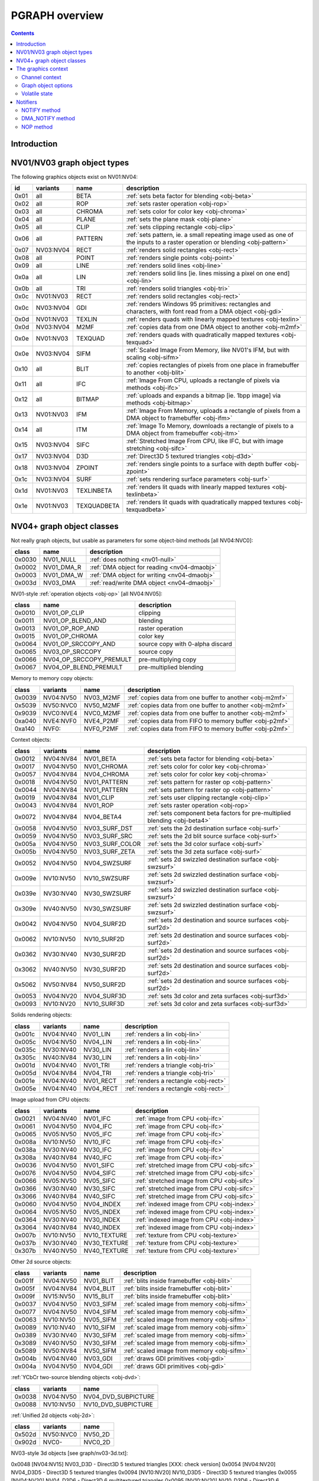 .. _graph-intro:

===============
PGRAPH overview
===============

.. contents::


Introduction
============

.. todo:: write me

.. todo:: WAIT_FOR_IDLE and PM_TRIGGER


NV01/NV03 graph object types
============================

The following graphics objects exist on NV01:NV04:

==== ========= =========== =====================================
id   variants  name        description
==== ========= =========== =====================================
0x01 all       BETA        :ref:`sets beta factor for blending <obj-beta>`
0x02 all       ROP         :ref:`sets raster operation <obj-rop>`
0x03 all       CHROMA      :ref:`sets color for color key <obj-chroma>`
0x04 all       PLANE       :ref:`sets the plane mask <obj-plane>`
0x05 all       CLIP        :ref:`sets clipping rectangle <obj-clip>`
0x06 all       PATTERN     :ref:`sets pattern, ie. a small repeating image used as one of the inputs to a raster operation or blending <obj-pattern>`
0x07 NV03:NV04 RECT        :ref:`renders solid rectangles <obj-rect>`
0x08 all       POINT       :ref:`renders single points <obj-point>`
0x09 all       LINE        :ref:`renders solid lines <obj-line>`
0x0a all       LIN         :ref:`renders solid lins [ie. lines missing a pixel on one end] <obj-lin>`
0x0b all       TRI         :ref:`renders solid triangles <obj-tri>`
0x0c NV01:NV03 RECT        :ref:`renders solid rectangles <obj-rect>`
0x0c NV03:NV04 GDI         :ref:`renders Windows 95 primitives: rectangles and characters, with font read from a DMA object <obj-gdi>`
0x0d NV01:NV03 TEXLIN      :ref:`renders quads with linearly mapped textures <obj-texlin>`
0x0d NV03:NV04 M2MF        :ref:`copies data from one DMA object to another <obj-m2mf>`
0x0e NV01:NV03 TEXQUAD     :ref:`renders quads with quadratically mapped textures <obj-texquad>`
0x0e NV03:NV04 SIFM        :ref:`Scaled Image From Memory, like NV01's IFM, but with scaling <obj-sifm>`
0x10 all       BLIT        :ref:`copies rectangles of pixels from one place in framebuffer to another     <obj-blit>`
0x11 all       IFC         :ref:`Image From CPU, uploads a rectangle of pixels via methods <obj-ifc>`
0x12 all       BITMAP      :ref:`uploads and expands a bitmap [ie.  1bpp image] via methods <obj-bitmap>`
0x13 NV01:NV03 IFM         :ref:`Image From Memory, uploads a rectangle of pixels from a DMA object to framebuffer <obj-ifm>`
0x14 all       ITM         :ref:`Image To Memory, downloads a rectangle of pixels to a DMA object from framebuffer <obj-itm>`
0x15 NV03:NV04 SIFC        :ref:`Stretched Image From CPU, like IFC, but with image stretching       <obj-sifc>`
0x17 NV03:NV04 D3D         :ref:`Direct3D 5 textured triangles <obj-d3d>`
0x18 NV03:NV04 ZPOINT      :ref:`renders single points to a surface with depth buffer <obj-zpoint>`
0x1c NV03:NV04 SURF        :ref:`sets rendering surface parameters <obj-surf>`
0x1d NV01:NV03 TEXLINBETA  :ref:`renders lit quads with linearly mapped textures <obj-texlinbeta>`
0x1e NV01:NV03 TEXQUADBETA :ref:`renders lit quads with quadratically mapped textures <obj-texquadbeta>`
==== ========= =========== =====================================

.. todo:: check Direct3D version


NV04+ graph object classes
==========================

Not really graph objects, but usable as parameters for some object-bind
methods [all NV04:NVC0]:

====== ========== ============
class  name       description
====== ========== ============
0x0030 NV01_NULL  :ref:`does nothing <nv01-null>`
0x0002 NV01_DMA_R :ref:`DMA object for reading <nv04-dmaobj>`
0x0003 NV01_DMA_W :ref:`DMA object for writing <nv04-dmaobj>`
0x003d NV03_DMA   :ref:`read/write DMA object <nv04-dmaobj>`
====== ========== ============

.. todo:: document NV01_NULL

NV01-style :ref:`operation objects <obj-op>` [all NV04:NV05]:

====== ======================= ============
class  name                    description
====== ======================= ============
0x0010 NV01_OP_CLIP            clipping
0x0011 NV01_OP_BLEND_AND       blending
0x0013 NV01_OP_ROP_AND         raster operation
0x0015 NV01_OP_CHROMA          color key 
0x0064 NV01_OP_SRCCOPY_AND     source copy with 0-alpha discard
0x0065 NV03_OP_SRCCOPY         source copy
0x0066 NV04_OP_SRCCOPY_PREMULT pre-multiplying copy
0x0067 NV04_OP_BLEND_PREMULT   pre-multiplied blending
====== ======================= ============

Memory to memory copy objects:

====== ========= ========= ============
class  variants  name      description
====== ========= ========= ============
0x0039 NV04:NV50 NV03_M2MF :ref:`copies data from one buffer to another <obj-m2mf>`
0x5039 NV50:NVC0 NV50_M2MF :ref:`copies data from one buffer to another <obj-m2mf>`
0x9039 NVC0:NVE4 NVC0_M2MF :ref:`copies data from one buffer to another <obj-m2mf>`
0xa040 NVE4:NVF0 NVE4_P2MF :ref:`copies data from FIFO to memory buffer <obj-p2mf>`
0xa140 NVF0:     NVF0_P2MF :ref:`copies data from FIFO to memory buffer <obj-p2mf>`
====== ========= ========= ============

Context objects:

====== ========= =============== ============
class  variants  name            description
====== ========= =============== ============
0x0012 NV04:NV84 NV01_BETA       :ref:`sets beta factor for blending <obj-beta>`
0x0017 NV04:NV50 NV01_CHROMA     :ref:`sets color for color key <obj-chroma>`
0x0057 NV04:NV84 NV04_CHROMA     :ref:`sets color for color key <obj-chroma>`
0x0018 NV04:NV50 NV01_PATTERN    :ref:`sets pattern for raster op <obj-pattern>`
0x0044 NV04:NV84 NV01_PATTERN    :ref:`sets pattern for raster op <obj-pattern>`
0x0019 NV04:NV84 NV01_CLIP       :ref:`sets user clipping rectangle <obj-clip>`
0x0043 NV04:NV84 NV01_ROP        :ref:`sets raster operation <obj-rop>`
0x0072 NV04:NV84 NV04_BETA4      :ref:`sets component beta factors for pre-multiplied blending <obj-beta4>`
0x0058 NV04:NV50 NV03_SURF_DST   :ref:`sets the 2d destination surface <obj-surf>`
0x0059 NV04:NV50 NV03_SURF_SRC   :ref:`sets the 2d blit source surface <obj-surf>`
0x005a NV04:NV50 NV03_SURF_COLOR :ref:`sets the 3d color surface <obj-surf>`
0x005b NV04:NV50 NV03_SURF_ZETA  :ref:`sets the 3d zeta surface <obj-surf>`
0x0052 NV04:NV50 NV04_SWZSURF    :ref:`sets 2d swizzled destination surface <obj-swzsurf>`
0x009e NV10:NV50 NV10_SWZSURF    :ref:`sets 2d swizzled destination surface <obj-swzsurf>`
0x039e NV30:NV40 NV30_SWZSURF    :ref:`sets 2d swizzled destination surface <obj-swzsurf>`
0x309e NV40:NV50 NV30_SWZSURF    :ref:`sets 2d swizzled destination surface <obj-swzsurf>`
0x0042 NV04:NV50 NV04_SURF2D     :ref:`sets 2d destination and source surfaces <obj-surf2d>`
0x0062 NV10:NV50 NV10_SURF2D     :ref:`sets 2d destination and source surfaces <obj-surf2d>`
0x0362 NV30:NV40 NV30_SURF2D     :ref:`sets 2d destination and source surfaces <obj-surf2d>`
0x3062 NV40:NV50 NV30_SURF2D     :ref:`sets 2d destination and source surfaces <obj-surf2d>`
0x5062 NV50:NV84 NV50_SURF2D     :ref:`sets 2d destination and source surfaces <obj-surf2d>`
0x0053 NV04:NV20 NV04_SURF3D     :ref:`sets 3d color and zeta surfaces <obj-surf3d>`
0x0093 NV10:NV20 NV10_SURF3D     :ref:`sets 3d color and zeta surfaces <obj-surf3d>`
====== ========= =============== ============

Solids rendering objects:

====== ========= ========= ============
class  variants  name      description
====== ========= ========= ============
0x001c NV04:NV40 NV01_LIN  :ref:`renders a lin <obj-lin>`
0x005c NV04:NV50 NV04_LIN  :ref:`renders a lin <obj-lin>`
0x035c NV30:NV40 NV30_LIN  :ref:`renders a lin <obj-lin>`
0x305c NV40:NV84 NV30_LIN  :ref:`renders a lin <obj-lin>`
0x001d NV04:NV40 NV01_TRI  :ref:`renders a triangle <obj-tri>`
0x005d NV04:NV84 NV04_TRI  :ref:`renders a triangle <obj-tri>`
0x001e NV04:NV40 NV01_RECT :ref:`renders a rectangle <obj-rect>`
0x005e NV04:NV40 NV04_RECT :ref:`renders a rectangle <obj-rect>`
====== ========= ========= ============

Image upload from CPU objects:

====== ========= ============ ============
class  variants  name         description
====== ========= ============ ============
0x0021 NV04:NV40 NV01_IFC     :ref:`image from CPU <obj-ifc>`
0x0061 NV04:NV50 NV04_IFC     :ref:`image from CPU <obj-ifc>`
0x0065 NV05:NV50 NV05_IFC     :ref:`image from CPU <obj-ifc>`
0x008a NV10:NV50 NV10_IFC     :ref:`image from CPU <obj-ifc>`
0x038a NV30:NV40 NV30_IFC     :ref:`image from CPU <obj-ifc>`
0x308a NV40:NV84 NV40_IFC     :ref:`image from CPU <obj-ifc>`
0x0036 NV04:NV50 NV01_SIFC    :ref:`stretched image from CPU <obj-sifc>`
0x0076 NV04:NV50 NV04_SIFC    :ref:`stretched image from CPU <obj-sifc>`
0x0066 NV05:NV50 NV05_SIFC    :ref:`stretched image from CPU <obj-sifc>`
0x0366 NV30:NV40 NV30_SIFC    :ref:`stretched image from CPU <obj-sifc>`
0x3066 NV40:NV84 NV40_SIFC    :ref:`stretched image from CPU <obj-sifc>`
0x0060 NV04:NV50 NV04_INDEX   :ref:`indexed image from CPU <obj-index>`
0x0064 NV05:NV50 NV05_INDEX   :ref:`indexed image from CPU <obj-index>`
0x0364 NV30:NV40 NV30_INDEX   :ref:`indexed image from CPU <obj-index>`
0x3064 NV40:NV84 NV40_INDEX   :ref:`indexed image from CPU <obj-index>`
0x007b NV10:NV50 NV10_TEXTURE :ref:`texture from CPU <obj-texture>`
0x037b NV30:NV40 NV30_TEXTURE :ref:`texture from CPU <obj-texture>`
0x307b NV40:NV50 NV40_TEXTURE :ref:`texture from CPU <obj-texture>`
====== ========= ============ ============

.. todo:: figure out wtf is the deal with TEXTURE objects

Other 2d source objects:

====== ========= ========= ============
class  variants  name      description
====== ========= ========= ============
0x001f NV04:NV50 NV01_BLIT :ref:`blits inside framebuffer <obj-blit>`
0x005f NV04:NV84 NV04_BLIT :ref:`blits inside framebuffer <obj-blit>`
0x009f NV15:NV50 NV15_BLIT :ref:`blits inside framebuffer <obj-blit>`
0x0037 NV04:NV50 NV03_SIFM :ref:`scaled image from memory <obj-sifm>`
0x0077 NV04:NV50 NV04_SIFM :ref:`scaled image from memory <obj-sifm>`
0x0063 NV10:NV50 NV05_SIFM :ref:`scaled image from memory <obj-sifm>`
0x0089 NV10:NV40 NV10_SIFM :ref:`scaled image from memory <obj-sifm>`
0x0389 NV30:NV40 NV30_SIFM :ref:`scaled image from memory <obj-sifm>`
0x3089 NV40:NV50 NV30_SIFM :ref:`scaled image from memory <obj-sifm>`
0x5089 NV50:NV84 NV50_SIFM :ref:`scaled image from memory <obj-sifm>`
0x004b NV04:NV40 NV03_GDI  :ref:`draws GDI primitives <obj-gdi>`
0x004a NV04:NV50 NV04_GDI  :ref:`draws GDI primitives <obj-gdi>`
====== ========= ========= ============

:ref:`YCbCr two-source blending objects <obj-dvd>`:

====== ========= =========
class  variants  name     
====== ========= =========
0x0038 NV04:NV50 NV04_DVD_SUBPICTURE
0x0088 NV10:NV50 NV10_DVD_SUBPICTURE
====== ========= =========

.. todo:: find better name for these two

:ref:`Unified 2d objects <obj-2d>`:

====== ========= =========
class  variants  name     
====== ========= =========
0x502d NV50:NVC0 NV50_2D
0x902d NVC0-     NVC0_2D
====== ========= =========

.. todo:: convert

NV03-style 3d objects [see graph/nv03-3d.txt]:

0x0048 [NV04:NV15] NV03_D3D - Direct3D 5 textured triangles [XXX: check version]
0x0054 [NV04:NV20] NV04_D3D5 - Direct3D 5 textured triangles
0x0094 [NV10:NV20] NV10_D3D5 - Direct3D 5 textured triangles
0x0055 [NV04:NV20] NV04_D3D6 - Direct3D 6 multitextured triangles
0x0095 [NV10:NV20] NV10_D3D6 - Direct3D 6 multitextured triangles

NV10-style 3d objects:

0x0056 [NV10:NV30] NV10_3D - Celsius Direct3D 7 engine        [graph/nv10-3d.txt]
0x0096 [NV10:NV30] NV15_3D - Celsius Direct3D 7 engine        [graph/nv10-3d.txt]
0x0098 [NV17:NV20] NV11_3D - Celsius Direct3D 7 engine        [graph/nv10-3d.txt]
0x0099 [NV17:NV20] NV17_3D - Celsius Direct3D 7 engine        [graph/nv10-3d.txt]
0x0097 [NV20:NV34] NV20_3D - Kelvin Direct3D 8 SM 1 engine    [graph/nv20-3d.txt]
0x0597 [NV25:NV40] NV25_3D - Kelvin Direct3D 8 SM 1 engine    [graph/nv20-3d.txt]
0x0397 [NV30:NV40] NV30_3D - Rankine Direct3D 9 SM 2 engine   [graph/nv30-3d.txt]
0x0497 [NV35:NV34] NV35_3D - Rankine Direct3D 9 SM 2 engine   [graph/nv30-3d.txt]
0x0697 [NV34:NV40] NV34_3D - Rankine Direct3D 9 SM 2 engine   [graph/nv30-3d.txt]
0x4097 [NV40:NV50 non-TC] NV40_3D - Curie Direct3D 9 SM 3 engine  [graph/nv40-3d.txt]
0x4497 [NV40:NV50 TC] NV44_3D - Curie Direct3D 9 SM 3 engine  [graph/nv40-3d.txt]
0x5097 [NV50:NVA0] NV50_3D - Tesla Direct3D 10 engine     [graph/nv50-3d.txt]
0x8297 [NV84:NVA0] NV84_3D - Tesla Direct3D 10 engine     [graph/nv50-3d.txt]
0x8397 [NVA0:NVA3] NVA0_3D - Tesla Direct3D 10 engine     [graph/nv50-3d.txt]
0x8597 [NVA3:NVAF] NVA3_3D - Tesla Direct3D 10.1 engine       [graph/nv50-3d.txt]
0x8697 [NVAF:NVC0] NVAF_3D - Tesla Direct3D 10.1 engine       [graph/nv50-3d.txt]
0x9097 [NVC0:NVE4] NVC0_3D - Fermi Direct3D 11 engine     [graph/nvc0-3d.txt]
0x9197 [NVC1:NVE4] NVC1_3D - Fermi Direct3D 11 engine     [graph/nvc0-3d.txt]
0x9297 [NVC8:NVE4] NVC8_3D - Fermi Direct3D 11 engine     [graph/nvc0-3d.txt]
0xa097 [NVE4:NVF0] NVE4_3D - Kepler Direct3D 11.1 engine      [graph/nvc0-3d.txt]
0xa197 [NVF0-] NVF0_3D - Kepler Direct3D 11.1 engine      [graph/nvc0-3d.txt]

And the compute objects:
0x50c0 [NV50:NVC0] NV50_COMPUTE - CUDA 1.x engine     [graph/nv50-compute.txt]
0x85c0 [NVA3:NVC0] NVA3_COMPUTE - CUDA 1.x engine     [graph/nv50-compute.txt]
0x90c0 [NVC0:NVE4] NVC0_COMPUTE - CUDA 2.x engine     [graph/nvc0-compute.txt]
0x91c0 [NVC8:NVE4] NVC8_COMPUTE - CUDA 2.x engine     [graph/nvc0-compute.txt]
0xa0c0 [NVE4:NVF0] NVE4_COMPUTE - CUDA 3.x engine     [graph/nvc0-compute.txt]
0xa1c0 [NVF0-] NVF0_COMPUTE - CUDA 3.x engine     [graph/nvc0-compute.txt]


The graphics context
====================

.. todo:: write something here


Channel context
---------------

The following information makes up non-volatile graphics context. This state
is per-channel and thus will apply to all objects on it, unless software does
trap-swap-restart trickery with object switches. It is guaranteed to be
unaffected by subchannel switches and object binds. Some of this state can be
set by submitting methods on the context objects, some can only be set by
accessing PGRAPH context registers.

- the beta factor - set by BETA object
- the 8-bit raster operation - set by ROP object
- the A1R10G10B10 color for chroma key - set by CHROMA object
- the A1R10G10B10 color for plane mask - set by PLANE object
- the user clip rectangle - set by CLIP object:

  - ???

- the pattern state - set by PATTERN object:

  - shape: 8x8, 64x1, or 1x64
  - 2x A8R10G10B10 pattern color
  - the 64-bit pattern itself

- the NOTIFY DMA object - pointer to DMA object used by NOTIFY methods.
  NV01 only - moved to graph object options on NV03+. Set by direct PGRAPH
  access only.
- the main DMA object - pointer to DMA object used by IFM and ITM objects.
  NV01 only - moved to graph object options on NV03+. Set by direct PGRAPH
  access only.
- On NV01, framebuffer setup - set by direct PGRAPH access only:

  - ???

- On NV03+, rendering surface setup:

  - ???

  There are 4 copies of this state, one for each surface used by PGRAPH:

  - DST - the 2d destination surface
  - SRC - the 2d source surface [used by BLIT object only]
  - COLOR - the 3d color surface
  - ZETA - the 3d depth surface

  Note that the M2MF source/destination, ITM destination, IFM/SIFM source,
  and D3D texture don't count as surfaces - even though they may be
  configured to access the same data as surfaces on NV03+, they're accessed
  through the DMA circuitry, not the surface circuitry, and their setup
  is part of volatile state.


.. todo:: beta factor size

.. todo:: user clip state

.. todo:: NV01 framebuffer setup

.. todo:: NV03 surface setup

.. todo:: figure out the extra clip stuff, etc.

.. todo:: update for NV04+


Graph object options
--------------------

In addition to the per-channel state, there is also per-object non-volatile
state, called graph object options. This state is stored in the RAMHT entry
for the object [NV01], or in a RAMIN structure [NV03-]. On subchannel switches
and object binds, the PFIFO will send this state [NV01] or the pointer to this
state [NV03-] to PGRAPH via method 0. On NV01:NV04, this state cannot be
modified by any object methods and requires RAMHT/RAMIN access to change.
On NV04+, PGRAPH can bind DMA objects on its own when requested via methods,
and update the DMA object pointers in RAMIN. On NV05+, PGRAPH can modify
most of this state when requested via methods. All NV04+ automatic options
modification methods can be disabled by software, if so desired.

The graph options contain the following information:

 - :ref:`2d pipeline configuration <graph-2d-pipe-config>`
 - :ref:`2d color and mono format <graph-2d-format-config>`
 - NOTIFY_VALID flag - if set, NOTIFY method will be enabled. If unset, NOTIFY
   method will cause an interrupt. Can be used by the driver to emulate
   per-object DMA_NOTIFY setting - this flag will be set on objects whose
   emulated DMA_NOTIFY value matches the one currently in PGRAPH context,
   and interrupt will cause a switch of the PGRAPH context value followed
   by a method restart.
 - SUBCONTEXT_ID - a single-bit flag that can be used to emulate more than
   one PGRAPH context on one channel. When an object is bound and its
   SUBCONTEXT_ID doesn't match PGRAPH's current SUBCONTEXT_ID, a context
   switch interrupt is raised to allow software to load an alternate context.

.. todo:: NV03+

See :ref:`nv01-pgraph` for detailed format.


Volatile state
--------------

In addition to the non-volatile state described above, PGRAPH also has plenty
of "volatile" state. This state deals with the currently requested operation
and may be destroyed by switching to a new subchannel or binding a new object
[though not by full channel switches - the channels are supposed to be
independent after all, and kernel driver is supposed to save/restore all
state, including volatile state].

Volatile state is highly object-specific, but common stuff is listed here:

 - the "notifier write pending" flag and requested notification type

.. todo:: more stuff?


Notifiers
=========

The notifiers are 16-byte memory structures accessed via DMA objects, used
for synchronization. Notifiers are written by PGRAPH when certain operations
are completed. Software can poll on the memory structure, waiting for it
to be written by PGRAPH. The notifier structure is:

base+0x0:
    64-bit timestamp - written by PGRAPH with current PTIMER time as of
    the notifier write. The timestamp is a concatenation of current
    values of :ref:`TIME_LOW and TIME_HIGH registers <ptimer-time>`
    When big-endian mode is in effect, this becomes a 64-bit
    big-endian number as expected.
base+0x8:
    32-bit word always set to 0 by PGRAPH. This field may be used by
    software to put a non-0 value for software-written error-caused
    notifications.
base+0xc:
    32-bit word always set to 0 by PGRAPH. This is used for
    synchronization - the software is supposed to set this field to
    a non-0 value before submitting the notifier write request,
    then wait for it to become 0. Since the notifier fields are written
    in order, it is guaranteed that the whole notifier structure has
    been written by the time this field is set to 0.

.. todo:: verify big endian on non-NV50

There are two types of notifiers: ordinary notifiers [NV01-] and M2MF notifiers
[NV03-]. Normal notifiers are written when explicitely requested by the NOTIFY
method, M2MF notifiers are written on M2MF transfer completion. M2MF notifiers
cannot be turned off, thus it's required to at least set up a notifier DMA
object if M2MF is used, even if the software doesn't wish to use notifiers
for synchronization.

.. todo:: figure out NV20 mysterious warning notifiers

.. todo:: describe NVC0+ notifiers

The notifiers are always written to the currently bound notifier DMA object.
The M2MF notifiers share the DMA object with ordinary notifiers. The layout
of the DMA object used for notifiers is fixed:

- 0x00: ordinary notifier #0
- 0x10: M2MF notifier [NV03-]
- 0x20: ordinary notifier #2 [NV03:NV04 only]
- 0x30: ordinary notifier #3 [NV03:NV04 only]
- 0x40: ordinary notifier #4 [NV03:NV04 only]
- 0x50: ordinary notifier #5 [NV03:NV04 only]
- 0x60: ordinary notifier #6 [NV03:NV04 only]
- 0x70: ordinary notifier #7 [NV03:NV04 only]
- 0x80: ordinary notifier #8 [NV03:NV04 only]
- 0x90: ordinary notifier #9 [NV03:NV04 only]
- 0xa0: ordinary notifier #10 [NV03:NV04 only]
- 0xb0: ordinary notifier #11 [NV03:NV04 only]
- 0xc0: ordinary notifier #12 [NV03:NV04 only]
- 0xd0: ordinary notifier #13 [NV03:NV04 only]
- 0xe0: ordinary notifier #14 [NV03:NV04 only]
- 0xf0: ordinary notifier #15 [NV03:NV04 only]

.. todo:: 0x20 - NV20 warning notifier?

Note that the notifiers always have to reside at the very beginning of the DMA
object. On NV01 and NV04+, this effectively means that only 1 notifier of each
type can be used per DMA object, requiring mulitple DMA objects if more than
one notifier per type is to be used, and likely requiring a dedicated DMA
object for the notifiers. On NV03:NV04, up to 15 ordinary notifiers may be used
in a single DMA object, though that DMA object likely still needs to be
dedicated for notifiers, and only one of the notifiers supports interrupt
generation.


NOTIFY method
-------------

Ordinary notifiers are requested via the NOTIFY method. Note that the NOTIFY
method schedules a notifier write on completion of the method *following* the
NOTIFY - NOTIFY merely sets "a notifier write is pending" state.

It is an error if a NOTIFY method is followed by another NOTIFY method,
a DMA_NOTIFY method, an object bind, or a subchannel switch.

In addition to a notifier write, the NOTIFY method may also request a NOTIFY
interrupt to be triggered on PGRAPH after the notifier write.

mthd 0x104: NOTIFY [all NV01:NVC0 graph objects]
  Requests a notifier write and maybe an interrupt. The write/interrupt will
  be actually performed after the *next* method completes. Possible parameter
  values are:
    0: WRITE - write ordinary notifier #0
    1: WRITE_AND_AWAKEN - write ordinary notifier 0, then trigger NOTIFY
       interrupt [NV03-]
    2: WRITE_2 - write ordinary notifier #2 [NV03:NV04]
    3: WRITE_3 - write ordinary notifier #3 [NV03:NV04]
    [...]
    15: WRITE_15 - write ordinary notifier #15 [NV03:NV04]
Operation::
    if (!cur_grobj.NOTIFY_VALID) {
        /* DMA notify object not set, or needs to be swapped in by sw */
        throw(INVALID_NOTIFY);
    } else if ((param > 0 && chipset == NV01)
            || (param > 15 && chipset >= NV03 && chipset < NV04)
            || (param > 1 && chipset >= NV04)) {
        /* XXX: what state is changed? */
        throw(INVALID_VALUE);
    } else if (NOTIFY_PENDING) {
        /* tried to do two NOTIFY methods in row */
        /* XXX: what state is changed? */
        throw(DOUBLE_NOTIFY);
    } else {
        NOTIFY_PENDING = 1;
        NOTIFY_TYPE = param;
    }

After every method other than NOTIFY and DMA_NOTIFY, the following is done::

    if (NOTIFY_PENDING) {
        int idx = NOTIFY_TYPE;
        if (idx == 1)
            idx = 0;
        dma_write64(NOTIFY_DMA, idx*0x10+0x0, PTIMER.TIME_HIGH << 32 | PTIMER.TIME_LOW);
        dma_write32(NOTIFY_DMA, idx*0x10+0x8, 0);
        dma_write32(NOTIFY_DMA, idx*0x10+0xc, 0);
        if (NOTIFY_TYPE == 1)
            irq_trigger(NOTIFY);
        NOTIFY_PENDING = 0;
    }

if a subchannel switch or object bind is done while NOTIFY_PENDING is set,
CTXSW_NOTIFY error is raised.

NOTE: NV01 has a 1-bit NOTIFY_PENDING field, allowing it to do notifier writes
with interrupts, but lacks support for setting it via the NOTIFY method. This
functionality thus has to be emulated by the driver if needed.


DMA_NOTIFY method
-----------------

On NV04+, the notifier DMA object can be bound by submitting the DMA_NOTIFY
method. This functionality can be disabled by the driver in PGRAPH settings
registers if not desired.

mthd 0x180: DMA_NOTIFY [all NV04:NVC0 graph objects]
  Sets the notifier DMA object. When submitted through PFIFO, this method
  will undergo handle -> address translation via RAMHT.
Operation::
    if (DMA_METHODS_ENABLE) {
        /* XXX: list the validation checks */
        NOTIFY_DMA = param;
    } else {
        throw(INVALID_METHOD);
    }


NOP method
----------

On NV04+ a NOP method was added to enable asking for a notifier write without
having to submit an actual method to the object. The NOP method does nothing,
but still counts as a graph object method and will thus trigger a notifier
write/interrupt if one was previously requested.

mthd 0x100: NOP [all NV04+ graph objects]
  Does nothing.
Operation::
    /* nothing */

.. todo:: figure out if this method can be disabled for NV01 compat
